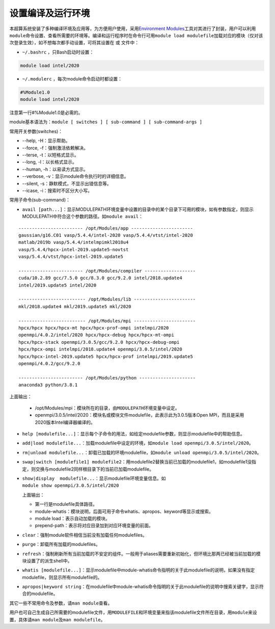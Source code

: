 .. _module:

设置编译及运行环境
==================

本超算系统安装了多种编译环境及应用等，为方便用户使用，采用\ `Environment Modules <http://modules.sourceforge.net/>`__\ 工具对其进行了封装，用户可以利用\ ``module``\ 命令设置、查看所需要的环境等。编译和运行程序时在命令行可用\ ``module load modulefile``\ 加载对应的模块（仅对该次登录生效），如不想每次都手动设置，可将其设置在 或 文件中：

-  ``~/.bashrc`` ，只Bash启动时设置：

.. code:: bash

   module load intel/2020

-  ``~/.modulerc`` ，每次module命令启动时都设置：

.. code :: bash

   #%Module1.0
   module load intel/2020

注意第一行#%Module1.0是必需的。

module基本语法为：\ ``module [ switches ] [ sub-command ] [ sub-command-args ]``

常用开关参数(switches)：

-  -\-help, -H：显示帮助。

-  -\-force, -f：强制激活依赖解决。

-  -\-terse, -t：以短格式显示。

-  -\-long, -l：以长格式显示。

-  -\-human, -h：以易读方式显示。

-  -\-verbose, -v：显示module命令执行时的详细信息。

-  -\-silent, -s：静默模式，不显示出错信息等。

-  -\-icase, -i：搜索时不区分大小写。

常用子命令(sub-command)：

-  ``avail [path...]``\ ：显示MODULEPATH环境变量中设置的目录中的某个目录下可用的模块，如有参数指定，则显示MODULEPATH中符合这个参数的路径。如\ ``module avail``\ ：

::

   ------------------------ /opt/Modules/app -----------------------
   gaussian/g16.C01 vasp/5.4.4/intel-2020 vasp/5.4.4/vtst/intel-2020
   matlab/2019b vasp/5.4.4/intelmpimkl2018u4
   vasp/5.4.4/hpcx-intel-2019.update5-novtst
   vasp/5.4.4/vtst/hpcx-intel-2019.update5

   ------------------------ /opt/Modules/compiler -------------------
   cuda/10.2.89 gcc/7.5.0 gcc/8.3.0 gcc/9.2.0 intel/2018.update4
   intel/2019.update5 intel/2020

   ------------------------- /opt/Modules/lib -----------------------
   mkl/2018.update4 mkl/2019.update5 mkl/2020

   ------------------------- /opt/Modules/mpi ----------------------- 
   hpcx/hpcx hpcx/hpcx-mt hpcx/hpcx-prof-ompi intelmpi/2020
   openmpi/4.0.2/intel/2020 hpcx/hpcx-debug hpcx/hpcx-mt-ompi
   hpcx/hpcx-stack openmpi/3.0.5/gcc/9.2.0 hpcx/hpcx-debug-ompi
   hpcx/hpcx-ompi intelmpi/2018.update4 openmpi/3.0.5/intel/2020
   hpcx/hpcx-intel-2019.update5 hpcx/hpcx-prof intelmpi/2019.update5
   openmpi/4.0.2/gcc/9.2.0

   ------------------------ /opt/Modules/python --------------------- 
   anaconda3 python/3.8.1

上面输出：

   -  /opt/Modules/mpi：模块所在的目录，由\ ``MODULEPATH``\ 环境变量中设定。

   -  openmpi/3.0.5/intel/2020：模块名或模块文件modulefile，此表示此为3.0.5版本Open
      MPI，而且是采用2020版本Intel编译器编译的。

-  ``help [modulefile...]``\ ：显示每个子命令的用法，如给定modulefile参数，则显示modulefile中的帮助信息。

-  ``add|load modulefile...``\ ：加载modulefile中设定的环境，如\ ``module load openmpi/3.0.5/intel/2020``\ 。

-  ``rm|unload modulefile...``\ ：卸载已加载的环境modulefile，如\ ``module unload openmpi/3.0.5/intel/2020``\ 。

-  ``swap|switch [modulefile1] modulefile2``\ ：用modulefile2替换当前已加载的modulefile1，如modulefile1没指定，则交换与modulefile2同样根目录下的当前已加载modulefile。

-  | ``show|display  modulefile...``\ ：显示modulefile环境变量信息。如
   | ``module show openmpi/3.0.5/intel/2020``

   上面输出：

   -  第一行是modulefile具体路径。

   -  module-whatis：模块说明，后面可用子命令whatis、apropos、keyword等显示或搜索。

   -  module load：表示自动加载的模块。

   -  prepend-path：表示将对应目录加到对应环境变量的前面。

-  ``clear``\ ：强制module软件相信当前没有加载任何modulefiles。

-  ``purge``\ ：卸载所有加载的modulefiles。

-  ``refresh``\ ：强制刷新所有当前加载的不安定的组件。一般用于aliases需要重新初始化，但环境比那两已经被当前加载的模块设置了的派生shell中。

-  ``whatis [modulefile...]``\ ：显示modulefile中module-whatis命令指明的关于此modulefile的说明，如果没有指定modulefile，则显示所有modulefile的。

-  ``apropos|keyword string``\ ：在modulefile中module-whatis命令指明的关于此modulefile的说明中搜索关键字，显示符合的modulefile。

其它一些不常用命令及参数，请\ ``man module``\ 查看。

用户也可自己生成自己所需要的modulefile文件，用\ ``MODULEFILE``\ 和环境变量来指该modulefile文件所在目录，用\ ``module``\ 来设置，具体请\ ``man module``\ 及\ ``man modulefile``\ 。

